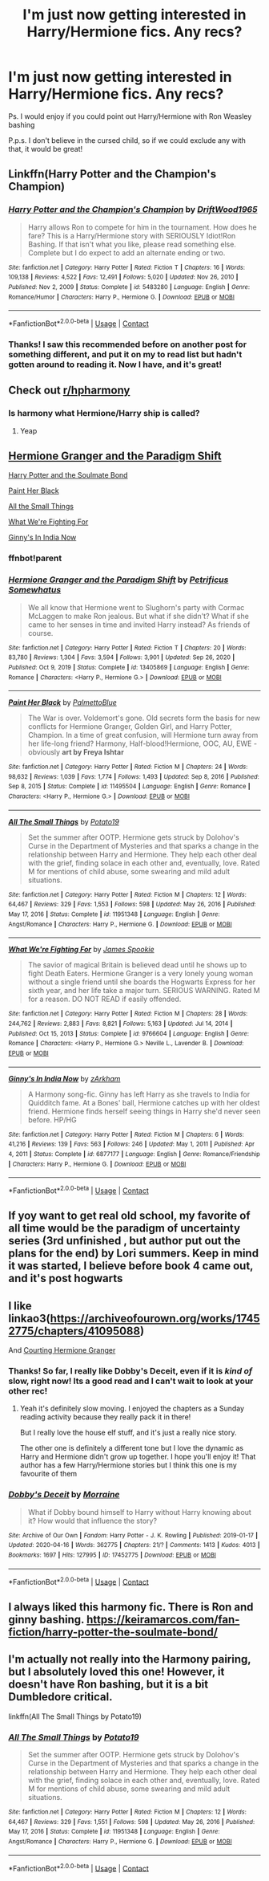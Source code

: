 #+TITLE: I'm just now getting interested in Harry/Hermione fics. Any recs?

* I'm just now getting interested in Harry/Hermione fics. Any recs?
:PROPERTIES:
:Author: Half-Necessary
:Score: 7
:DateUnix: 1622180970.0
:DateShort: 2021-May-28
:FlairText: Request
:END:
Ps. I would enjoy if you could point out Harry/Hermione with Ron Weasley bashing

P.p.s. I don't believe in the cursed child, so if we could exclude any with that, it would be great!


** Linkffn(Harry Potter and the Champion's Champion)
:PROPERTIES:
:Author: PotatoBro42069
:Score: 5
:DateUnix: 1622186941.0
:DateShort: 2021-May-28
:END:

*** [[https://www.fanfiction.net/s/5483280/1/][*/Harry Potter and the Champion's Champion/*]] by [[https://www.fanfiction.net/u/2036266/DriftWood1965][/DriftWood1965/]]

#+begin_quote
  Harry allows Ron to compete for him in the tournament. How does he fare? This is a Harry/Hermione story with SERIOUSLY Idiot!Ron Bashing. If that isn't what you like, please read something else. Complete but I do expect to add an alternate ending or two.
#+end_quote

^{/Site/:} ^{fanfiction.net} ^{*|*} ^{/Category/:} ^{Harry} ^{Potter} ^{*|*} ^{/Rated/:} ^{Fiction} ^{T} ^{*|*} ^{/Chapters/:} ^{16} ^{*|*} ^{/Words/:} ^{109,138} ^{*|*} ^{/Reviews/:} ^{4,522} ^{*|*} ^{/Favs/:} ^{12,491} ^{*|*} ^{/Follows/:} ^{5,020} ^{*|*} ^{/Updated/:} ^{Nov} ^{26,} ^{2010} ^{*|*} ^{/Published/:} ^{Nov} ^{2,} ^{2009} ^{*|*} ^{/Status/:} ^{Complete} ^{*|*} ^{/id/:} ^{5483280} ^{*|*} ^{/Language/:} ^{English} ^{*|*} ^{/Genre/:} ^{Romance/Humor} ^{*|*} ^{/Characters/:} ^{Harry} ^{P.,} ^{Hermione} ^{G.} ^{*|*} ^{/Download/:} ^{[[http://www.ff2ebook.com/old/ffn-bot/index.php?id=5483280&source=ff&filetype=epub][EPUB]]} ^{or} ^{[[http://www.ff2ebook.com/old/ffn-bot/index.php?id=5483280&source=ff&filetype=mobi][MOBI]]}

--------------

*FanfictionBot*^{2.0.0-beta} | [[https://github.com/FanfictionBot/reddit-ffn-bot/wiki/Usage][Usage]] | [[https://www.reddit.com/message/compose?to=tusing][Contact]]
:PROPERTIES:
:Author: FanfictionBot
:Score: 3
:DateUnix: 1622186968.0
:DateShort: 2021-May-28
:END:


*** Thanks! I saw this recommended before on another post for something different, and put it on my to read list but hadn't gotten around to reading it. Now I have, and it's great!
:PROPERTIES:
:Author: Half-Necessary
:Score: 2
:DateUnix: 1622520263.0
:DateShort: 2021-Jun-01
:END:


** Check out [[/r/hpharmony][r/hpharmony]]
:PROPERTIES:
:Author: baasum_
:Score: 4
:DateUnix: 1622189489.0
:DateShort: 2021-May-28
:END:

*** Is harmony what Hermione/Harry ship is called?
:PROPERTIES:
:Author: Half-Necessary
:Score: 2
:DateUnix: 1622520311.0
:DateShort: 2021-Jun-01
:END:

**** Yeap
:PROPERTIES:
:Author: baasum_
:Score: 2
:DateUnix: 1622521698.0
:DateShort: 2021-Jun-01
:END:


** [[https://www.fanfiction.net/s/13405869/0][Hermione Granger and the Paradigm Shift]]

[[https://keiramarcos.com/fan-fiction/harry-potter-the-soulmate-bond/][Harry Potter and the Soulmate Bond]]

[[https://www.fanfiction.net/s/11495504/0][Paint Her Black]]

[[https://www.fanfiction.net/s/11951348/0][All the Small Things]]

[[https://www.fanfiction.net/s/9766604/0][What We're Fighting For]]

[[https://www.fanfiction.net/s/6877177/0][Ginny's In India Now]]
:PROPERTIES:
:Author: woohooforyoohoo
:Score: 3
:DateUnix: 1622192622.0
:DateShort: 2021-May-28
:END:

*** ffnbot!parent
:PROPERTIES:
:Author: Wirenfeldt
:Score: 2
:DateUnix: 1622337523.0
:DateShort: 2021-May-30
:END:


*** [[https://www.fanfiction.net/s/13405869/1/][*/Hermione Granger and the Paradigm Shift/*]] by [[https://www.fanfiction.net/u/11491751/Petrificus-Somewhatus][/Petrificus Somewhatus/]]

#+begin_quote
  We all know that Hermione went to Slughorn's party with Cormac McLaggen to make Ron jealous. But what if she didn't? What if she came to her senses in time and invited Harry instead? As friends of course.
#+end_quote

^{/Site/:} ^{fanfiction.net} ^{*|*} ^{/Category/:} ^{Harry} ^{Potter} ^{*|*} ^{/Rated/:} ^{Fiction} ^{T} ^{*|*} ^{/Chapters/:} ^{20} ^{*|*} ^{/Words/:} ^{83,780} ^{*|*} ^{/Reviews/:} ^{1,304} ^{*|*} ^{/Favs/:} ^{3,594} ^{*|*} ^{/Follows/:} ^{3,901} ^{*|*} ^{/Updated/:} ^{Sep} ^{26,} ^{2020} ^{*|*} ^{/Published/:} ^{Oct} ^{9,} ^{2019} ^{*|*} ^{/Status/:} ^{Complete} ^{*|*} ^{/id/:} ^{13405869} ^{*|*} ^{/Language/:} ^{English} ^{*|*} ^{/Genre/:} ^{Romance} ^{*|*} ^{/Characters/:} ^{<Harry} ^{P.,} ^{Hermione} ^{G.>} ^{*|*} ^{/Download/:} ^{[[http://www.ff2ebook.com/old/ffn-bot/index.php?id=13405869&source=ff&filetype=epub][EPUB]]} ^{or} ^{[[http://www.ff2ebook.com/old/ffn-bot/index.php?id=13405869&source=ff&filetype=mobi][MOBI]]}

--------------

[[https://www.fanfiction.net/s/11495504/1/][*/Paint Her Black/*]] by [[https://www.fanfiction.net/u/6371844/PalmettoBlue][/PalmettoBlue/]]

#+begin_quote
  The War is over. Voldemort's gone. Old secrets form the basis for new conflicts for Hermione Granger, Golden Girl, and Harry Potter, Champion. In a time of great confusion, will Hermione turn away from her life-long friend? Harmony, Half-blood!Hermione, OOC, AU, EWE - obviously *art by Freya Ishtar*
#+end_quote

^{/Site/:} ^{fanfiction.net} ^{*|*} ^{/Category/:} ^{Harry} ^{Potter} ^{*|*} ^{/Rated/:} ^{Fiction} ^{M} ^{*|*} ^{/Chapters/:} ^{24} ^{*|*} ^{/Words/:} ^{98,632} ^{*|*} ^{/Reviews/:} ^{1,039} ^{*|*} ^{/Favs/:} ^{1,774} ^{*|*} ^{/Follows/:} ^{1,493} ^{*|*} ^{/Updated/:} ^{Sep} ^{8,} ^{2016} ^{*|*} ^{/Published/:} ^{Sep} ^{8,} ^{2015} ^{*|*} ^{/Status/:} ^{Complete} ^{*|*} ^{/id/:} ^{11495504} ^{*|*} ^{/Language/:} ^{English} ^{*|*} ^{/Genre/:} ^{Romance} ^{*|*} ^{/Characters/:} ^{<Harry} ^{P.,} ^{Hermione} ^{G.>} ^{*|*} ^{/Download/:} ^{[[http://www.ff2ebook.com/old/ffn-bot/index.php?id=11495504&source=ff&filetype=epub][EPUB]]} ^{or} ^{[[http://www.ff2ebook.com/old/ffn-bot/index.php?id=11495504&source=ff&filetype=mobi][MOBI]]}

--------------

[[https://www.fanfiction.net/s/11951348/1/][*/All The Small Things/*]] by [[https://www.fanfiction.net/u/5594536/Potato19][/Potato19/]]

#+begin_quote
  Set the summer after OOTP. Hermione gets struck by Dolohov's Curse in the Department of Mysteries and that sparks a change in the relationship between Harry and Hermione. They help each other deal with the grief, finding solace in each other and, eventually, love. Rated M for mentions of child abuse, some swearing and mild adult situations.
#+end_quote

^{/Site/:} ^{fanfiction.net} ^{*|*} ^{/Category/:} ^{Harry} ^{Potter} ^{*|*} ^{/Rated/:} ^{Fiction} ^{M} ^{*|*} ^{/Chapters/:} ^{12} ^{*|*} ^{/Words/:} ^{64,467} ^{*|*} ^{/Reviews/:} ^{329} ^{*|*} ^{/Favs/:} ^{1,553} ^{*|*} ^{/Follows/:} ^{598} ^{*|*} ^{/Updated/:} ^{May} ^{26,} ^{2016} ^{*|*} ^{/Published/:} ^{May} ^{17,} ^{2016} ^{*|*} ^{/Status/:} ^{Complete} ^{*|*} ^{/id/:} ^{11951348} ^{*|*} ^{/Language/:} ^{English} ^{*|*} ^{/Genre/:} ^{Angst/Romance} ^{*|*} ^{/Characters/:} ^{Harry} ^{P.,} ^{Hermione} ^{G.} ^{*|*} ^{/Download/:} ^{[[http://www.ff2ebook.com/old/ffn-bot/index.php?id=11951348&source=ff&filetype=epub][EPUB]]} ^{or} ^{[[http://www.ff2ebook.com/old/ffn-bot/index.php?id=11951348&source=ff&filetype=mobi][MOBI]]}

--------------

[[https://www.fanfiction.net/s/9766604/1/][*/What We're Fighting For/*]] by [[https://www.fanfiction.net/u/649126/James-Spookie][/James Spookie/]]

#+begin_quote
  The savior of magical Britain is believed dead until he shows up to fight Death Eaters. Hermione Granger is a very lonely young woman without a single friend until she boards the Hogwarts Express for her sixth year, and her life take a major turn. SERIOUS WARNING. Rated M for a reason. DO NOT READ if easily offended.
#+end_quote

^{/Site/:} ^{fanfiction.net} ^{*|*} ^{/Category/:} ^{Harry} ^{Potter} ^{*|*} ^{/Rated/:} ^{Fiction} ^{M} ^{*|*} ^{/Chapters/:} ^{28} ^{*|*} ^{/Words/:} ^{244,762} ^{*|*} ^{/Reviews/:} ^{2,883} ^{*|*} ^{/Favs/:} ^{8,821} ^{*|*} ^{/Follows/:} ^{5,163} ^{*|*} ^{/Updated/:} ^{Jul} ^{14,} ^{2014} ^{*|*} ^{/Published/:} ^{Oct} ^{15,} ^{2013} ^{*|*} ^{/Status/:} ^{Complete} ^{*|*} ^{/id/:} ^{9766604} ^{*|*} ^{/Language/:} ^{English} ^{*|*} ^{/Genre/:} ^{Romance} ^{*|*} ^{/Characters/:} ^{<Harry} ^{P.,} ^{Hermione} ^{G.>} ^{Neville} ^{L.,} ^{Lavender} ^{B.} ^{*|*} ^{/Download/:} ^{[[http://www.ff2ebook.com/old/ffn-bot/index.php?id=9766604&source=ff&filetype=epub][EPUB]]} ^{or} ^{[[http://www.ff2ebook.com/old/ffn-bot/index.php?id=9766604&source=ff&filetype=mobi][MOBI]]}

--------------

[[https://www.fanfiction.net/s/6877177/1/][*/Ginny's In India Now/*]] by [[https://www.fanfiction.net/u/2290086/zArkham][/zArkham/]]

#+begin_quote
  A Harmony song-fic. Ginny has left Harry as she travels to India for Quidditch fame. At a Bones' ball, Hermione catches up with her oldest friend. Hermione finds herself seeing things in Harry she'd never seen before. HP/HG
#+end_quote

^{/Site/:} ^{fanfiction.net} ^{*|*} ^{/Category/:} ^{Harry} ^{Potter} ^{*|*} ^{/Rated/:} ^{Fiction} ^{M} ^{*|*} ^{/Chapters/:} ^{6} ^{*|*} ^{/Words/:} ^{41,216} ^{*|*} ^{/Reviews/:} ^{139} ^{*|*} ^{/Favs/:} ^{563} ^{*|*} ^{/Follows/:} ^{246} ^{*|*} ^{/Updated/:} ^{May} ^{1,} ^{2011} ^{*|*} ^{/Published/:} ^{Apr} ^{4,} ^{2011} ^{*|*} ^{/Status/:} ^{Complete} ^{*|*} ^{/id/:} ^{6877177} ^{*|*} ^{/Language/:} ^{English} ^{*|*} ^{/Genre/:} ^{Romance/Friendship} ^{*|*} ^{/Characters/:} ^{Harry} ^{P.,} ^{Hermione} ^{G.} ^{*|*} ^{/Download/:} ^{[[http://www.ff2ebook.com/old/ffn-bot/index.php?id=6877177&source=ff&filetype=epub][EPUB]]} ^{or} ^{[[http://www.ff2ebook.com/old/ffn-bot/index.php?id=6877177&source=ff&filetype=mobi][MOBI]]}

--------------

*FanfictionBot*^{2.0.0-beta} | [[https://github.com/FanfictionBot/reddit-ffn-bot/wiki/Usage][Usage]] | [[https://www.reddit.com/message/compose?to=tusing][Contact]]
:PROPERTIES:
:Author: FanfictionBot
:Score: 2
:DateUnix: 1622337560.0
:DateShort: 2021-May-30
:END:


** If yoy want to get real old school, my favorite of all time would be the paradigm of uncertainty series (3rd unfinished , but author put out the plans for the end) by Lori summers. Keep in mind it was started, I believe before book 4 came out, and it's post hogwarts
:PROPERTIES:
:Author: UrbanGhost114
:Score: 1
:DateUnix: 1622189925.0
:DateShort: 2021-May-28
:END:


** I like linkao3([[https://archiveofourown.org/works/17452775/chapters/41095088]])

And [[https://keiramarcos.com/fan-fiction/courting-hermione-granger/][Courting Hermione Granger]]
:PROPERTIES:
:Author: karigan_g
:Score: 1
:DateUnix: 1622223641.0
:DateShort: 2021-May-28
:END:

*** Thanks! So far, I really like Dobby's Deceit, even if it is /kind of/ slow, right now! Its a good read and I can't wait to look at your other rec!
:PROPERTIES:
:Author: Half-Necessary
:Score: 2
:DateUnix: 1622520388.0
:DateShort: 2021-Jun-01
:END:

**** Yeah it's definitely slow moving. I enjoyed the chapters as a Sunday reading activity because they really pack it in there!

But I really love the house elf stuff, and it's just a really nice story.

The other one is definitely a different tone but I love the dynamic as Harry and Hermione didn't grow up together. I hope you'll enjoy it! That author has a few Harry/Hermione stories but I think this one is my favourite of them
:PROPERTIES:
:Author: karigan_g
:Score: 1
:DateUnix: 1622526552.0
:DateShort: 2021-Jun-01
:END:


*** [[https://archiveofourown.org/works/17452775][*/Dobby's Deceit/*]] by [[https://www.archiveofourown.org/users/Morraine/pseuds/Morraine][/Morraine/]]

#+begin_quote
  What if Dobby bound himself to Harry without Harry knowing about it? How would that influence the story?
#+end_quote

^{/Site/:} ^{Archive} ^{of} ^{Our} ^{Own} ^{*|*} ^{/Fandom/:} ^{Harry} ^{Potter} ^{-} ^{J.} ^{K.} ^{Rowling} ^{*|*} ^{/Published/:} ^{2019-01-17} ^{*|*} ^{/Updated/:} ^{2020-04-16} ^{*|*} ^{/Words/:} ^{362775} ^{*|*} ^{/Chapters/:} ^{21/?} ^{*|*} ^{/Comments/:} ^{1413} ^{*|*} ^{/Kudos/:} ^{4013} ^{*|*} ^{/Bookmarks/:} ^{1697} ^{*|*} ^{/Hits/:} ^{127995} ^{*|*} ^{/ID/:} ^{17452775} ^{*|*} ^{/Download/:} ^{[[https://archiveofourown.org/downloads/17452775/Dobbys%20Deceit.epub?updated_at=1619361932][EPUB]]} ^{or} ^{[[https://archiveofourown.org/downloads/17452775/Dobbys%20Deceit.mobi?updated_at=1619361932][MOBI]]}

--------------

*FanfictionBot*^{2.0.0-beta} | [[https://github.com/FanfictionBot/reddit-ffn-bot/wiki/Usage][Usage]] | [[https://www.reddit.com/message/compose?to=tusing][Contact]]
:PROPERTIES:
:Author: FanfictionBot
:Score: 1
:DateUnix: 1622223660.0
:DateShort: 2021-May-28
:END:


** I always liked this harmony fic. There is Ron and ginny bashing. [[https://keiramarcos.com/fan-fiction/harry-potter-the-soulmate-bond/]]
:PROPERTIES:
:Author: Impliedllama
:Score: 1
:DateUnix: 1622228769.0
:DateShort: 2021-May-28
:END:


** I'm actually not really into the Harmony pairing, but I absolutely loved this one! However, it doesn't have Ron bashing, but it is a bit Dumbledore critical.

linkffn(All The Small Things by Potato19)
:PROPERTIES:
:Author: Crescentsun21
:Score: 1
:DateUnix: 1622238886.0
:DateShort: 2021-May-29
:END:

*** [[https://www.fanfiction.net/s/11951348/1/][*/All The Small Things/*]] by [[https://www.fanfiction.net/u/5594536/Potato19][/Potato19/]]

#+begin_quote
  Set the summer after OOTP. Hermione gets struck by Dolohov's Curse in the Department of Mysteries and that sparks a change in the relationship between Harry and Hermione. They help each other deal with the grief, finding solace in each other and, eventually, love. Rated M for mentions of child abuse, some swearing and mild adult situations.
#+end_quote

^{/Site/:} ^{fanfiction.net} ^{*|*} ^{/Category/:} ^{Harry} ^{Potter} ^{*|*} ^{/Rated/:} ^{Fiction} ^{M} ^{*|*} ^{/Chapters/:} ^{12} ^{*|*} ^{/Words/:} ^{64,467} ^{*|*} ^{/Reviews/:} ^{329} ^{*|*} ^{/Favs/:} ^{1,551} ^{*|*} ^{/Follows/:} ^{598} ^{*|*} ^{/Updated/:} ^{May} ^{26,} ^{2016} ^{*|*} ^{/Published/:} ^{May} ^{17,} ^{2016} ^{*|*} ^{/Status/:} ^{Complete} ^{*|*} ^{/id/:} ^{11951348} ^{*|*} ^{/Language/:} ^{English} ^{*|*} ^{/Genre/:} ^{Angst/Romance} ^{*|*} ^{/Characters/:} ^{Harry} ^{P.,} ^{Hermione} ^{G.} ^{*|*} ^{/Download/:} ^{[[http://www.ff2ebook.com/old/ffn-bot/index.php?id=11951348&source=ff&filetype=epub][EPUB]]} ^{or} ^{[[http://www.ff2ebook.com/old/ffn-bot/index.php?id=11951348&source=ff&filetype=mobi][MOBI]]}

--------------

*FanfictionBot*^{2.0.0-beta} | [[https://github.com/FanfictionBot/reddit-ffn-bot/wiki/Usage][Usage]] | [[https://www.reddit.com/message/compose?to=tusing][Contact]]
:PROPERTIES:
:Author: FanfictionBot
:Score: 1
:DateUnix: 1622238911.0
:DateShort: 2021-May-29
:END:

